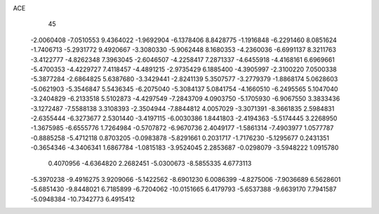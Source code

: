 ACE                                                                             
   45
  -2.0060408  -7.0510553   9.4364022  -1.9692904  -6.1378406   8.8428775
  -1.1916848  -6.2291460   8.0851624  -1.7406713  -5.2931772   9.4920667
  -3.3080330  -5.9062448   8.1680353  -4.2360036  -6.6991137   8.3211763
  -3.4122777  -4.8262348   7.3963045  -2.6046507  -4.2258417   7.2871337
  -4.6455918  -4.4168161   6.6969661  -5.4700353  -4.4229727   7.4118457
  -4.4891215  -2.9735429   6.1885400  -4.3905997  -2.3100220   7.0500338
  -5.3877284  -2.6864825   5.6387680  -3.3429441  -2.8241139   5.3507577
  -3.2779379  -1.8868174   5.0628603  -5.0621903  -5.3546847   5.5436345
  -6.2075040  -5.3084137   5.0841754  -4.1660510  -6.2495565   5.1047040
  -3.2404829  -6.2133518   5.5102873  -4.4297549  -7.2843709   4.0903750
  -5.1705930  -6.9067550   3.3833436  -3.1272487  -7.5588138   3.3108393
  -2.3504944  -7.8844812   4.0057029  -3.3071391  -8.3661835   2.5984831
  -2.6355444  -6.3273677   2.5301440  -3.4197115  -6.0030386   1.8441803
  -2.4194363  -5.5174445   3.2268950  -1.3675985  -6.6555776   1.7264984
  -0.5707872  -6.9670736   2.4049177  -1.5861314  -7.4903977   1.0577787
  -0.8885258  -5.4712118   0.8703205  -0.0983878  -5.8291661   0.2031717
  -1.7176230  -5.1295677   0.2431351  -0.3654346  -4.3406341   1.6867784
  -1.0815183  -3.9524045   2.2853687  -0.0298079  -3.5948222   1.0915780
   0.4070956  -4.6364820   2.2682451  -5.0300673  -8.5855335   4.6773113
  -5.3970238  -9.4916275   3.9209066  -5.1422562  -8.6901230   6.0086399
  -4.8275006  -7.9036689   6.5628601  -5.6851430  -9.8448021   6.7185899
  -6.7204062 -10.0151665   6.4179793  -5.6537388  -9.6639170   7.7941587
  -5.0948384 -10.7342773   6.4915412
